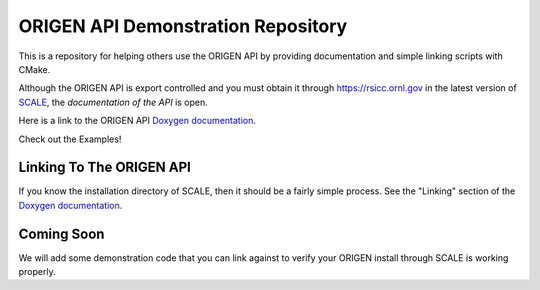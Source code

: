 ORIGEN API Demonstration Repository
===================================

This is a repository for helping others use the ORIGEN API by providing
documentation and simple linking scripts with CMake.

Although the ORIGEN API is export controlled and you must obtain it
through `<https://rsicc.ornl.gov>`_ in the latest version of
`SCALE <https://scale.ornl.gov>`_, the *documentation of the API* 
is open.

Here is a link to the ORIGEN API
`Doxygen documentation <https://wawiesel.github.io/OrigenAPI-Demo/>`_.

Check out the Examples!

Linking To The ORIGEN API
-------------------------

If you know the installation directory of SCALE, then it should
be a fairly simple process.  See the "Linking" section of the
`Doxygen documentation <https://wawiesel.github.io/OrigenAPI-Demo/>`_.

Coming Soon
-----------

We will add some demonstration code that you can link against to verify
your ORIGEN install through SCALE is working properly.




